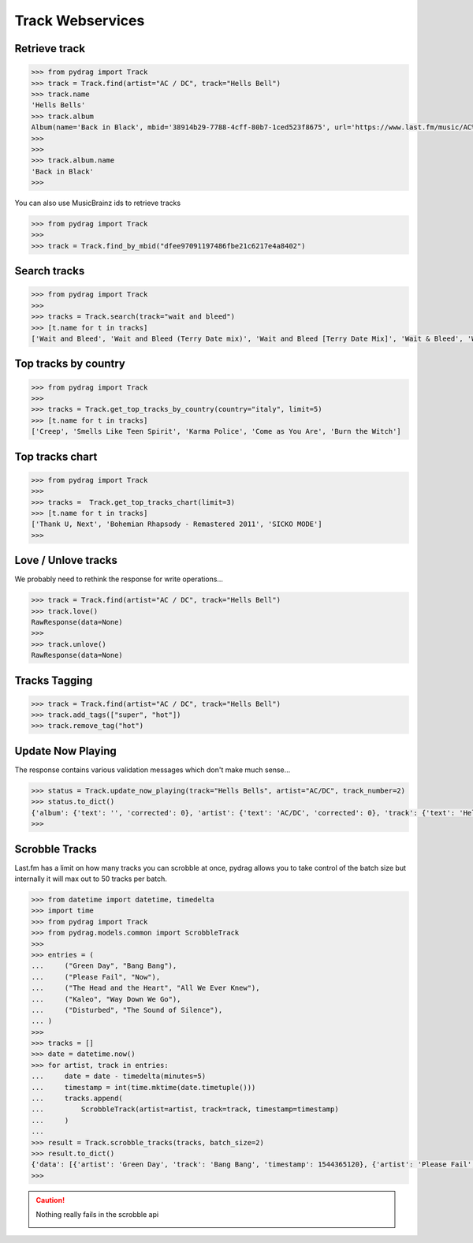 Track Webservices
=================


Retrieve track
--------------

.. code-block :: python

    >>> from pydrag import Track
    >>> track = Track.find(artist="AC / DC", track="Hells Bell")
    >>> track.name
    'Hells Bells'
    >>> track.album
    Album(name='Back in Black', mbid='38914b29-7788-4cff-80b7-1ced523f8675', url='https://www.last.fm/music/AC%2FDC/Back+in+Black', image=[Image(size='small', text='https://lastfm-img2.akamaized.net/i/u/34s/3d359b955132742bc2fc3eacdff90b8c.png'), Image(size='medium', text='https://lastfm-img2.akamaized.net/i/u/64s/3d359b955132742bc2fc3eacdff90b8c.png'), Image(size='large', text='https://lastfm-img2.akamaized.net/i/u/174s/3d359b955132742bc2fc3eacdff90b8c.png'), Image(size='extralarge', text='https://lastfm-img2.akamaized.net/i/u/300x300/3d359b955132742bc2fc3eacdff90b8c.png')], playcount=None, artist=Artist(name='AC/DC', mbid=None, url=None, tag_count=None, listeners=None, playcount=None, userplaycount=None, image=None, match=None, tags=None, bio=None, on_tour=None, similar=None, rank=None), listeners=None, tags=None, tracks=None, wiki=None, rank=1)
    >>>
    >>>
    >>> track.album.name
    'Back in Black'
    >>>

You can also use MusicBrainz ids to retrieve tracks

.. code-block :: python

    >>> from pydrag import Track
    >>>
    >>> track = Track.find_by_mbid("dfee97091197486fbe21c6217e4a8402")


Search tracks
--------------
.. code-block :: python

    >>> from pydrag import Track
    >>>
    >>> tracks = Track.search(track="wait and bleed")
    >>> [t.name for t in tracks]
    ['Wait and Bleed', 'Wait and Bleed (Terry Date mix)', 'Wait and Bleed [Terry Date Mix]', 'Wait & Bleed', 'Wait and Bleed (live)']



Top tracks by country
---------------------

.. code-block :: python

    >>> from pydrag import Track
    >>>
    >>> tracks = Track.get_top_tracks_by_country(country="italy", limit=5)
    >>> [t.name for t in tracks]
    ['Creep', 'Smells Like Teen Spirit', 'Karma Police', 'Come as You Are', 'Burn the Witch']



Top tracks chart
----------------

.. code-block :: python

    >>> from pydrag import Track
    >>>
    >>> tracks =  Track.get_top_tracks_chart(limit=3)
    >>> [t.name for t in tracks]
    ['Thank U, Next', 'Bohemian Rhapsody - Remastered 2011', 'SICKO MODE']
    >>>


Love / Unlove tracks
--------------------

We probably need to rethink the response for write operations...

.. code-block :: python

    >>> track = Track.find(artist="AC / DC", track="Hells Bell")
    >>> track.love()
    RawResponse(data=None)
    >>>
    >>> track.unlove()
    RawResponse(data=None)


Tracks Tagging
--------------

.. code-block :: python

    >>> track = Track.find(artist="AC / DC", track="Hells Bell")
    >>> track.add_tags(["super", "hot"])
    >>> track.remove_tag("hot")


Update Now Playing
------------------

The response contains various validation messages which don't make much sense...

.. code-block :: python

    >>> status = Track.update_now_playing(track="Hells Bells", artist="AC/DC", track_number=2)
    >>> status.to_dict()
    {'album': {'text': '', 'corrected': 0}, 'artist': {'text': 'AC/DC', 'corrected': 0}, 'track': {'text': 'Hells Bells', 'corrected': 0}, 'ignored_message': {'text': '', 'code': '0'}, 'album_artist': {'text': '', 'corrected': 0}}
    >>>



Scrobble Tracks
----------------

Last.fm has a limit on how many tracks you can scrobble at once, pydrag allows you to take control of the batch size but internally it will max out to 50 tracks per batch.


.. code-block :: python

    >>> from datetime import datetime, timedelta
    >>> import time
    >>> from pydrag import Track
    >>> from pydrag.models.common import ScrobbleTrack
    >>>
    >>> entries = (
    ...     ("Green Day", "Bang Bang"),
    ...     ("Please Fail", "Now"),
    ...     ("The Head and the Heart", "All We Ever Knew"),
    ...     ("Kaleo", "Way Down We Go"),
    ...     ("Disturbed", "The Sound of Silence"),
    ... )
    >>>
    >>> tracks = []
    >>> date = datetime.now()
    >>> for artist, track in entries:
    ...     date = date - timedelta(minutes=5)
    ...     timestamp = int(time.mktime(date.timetuple()))
    ...     tracks.append(
    ...         ScrobbleTrack(artist=artist, track=track, timestamp=timestamp)
    ...     )
    ...
    >>> result = Track.scrobble_tracks(tracks, batch_size=2)
    >>> result.to_dict()
    {'data': [{'artist': 'Green Day', 'track': 'Bang Bang', 'timestamp': 1544365120}, {'artist': 'Please Fail', 'track': 'Now', 'timestamp': 1544364820}, {'artist': 'The Head and the Heart', 'track': 'All We Ever Knew', 'timestamp': 1544364520}, {'artist': 'Kaleo', 'track': 'Way Down We Go', 'timestamp': 1544364220}, {'artist': 'Disturbed', 'track': 'The Sound of Silence', 'timestamp': 1544363920}]}
    >>>

.. caution:: Nothing really fails in the scrobble api

    .. image:: /_static/nothing_fails.png
